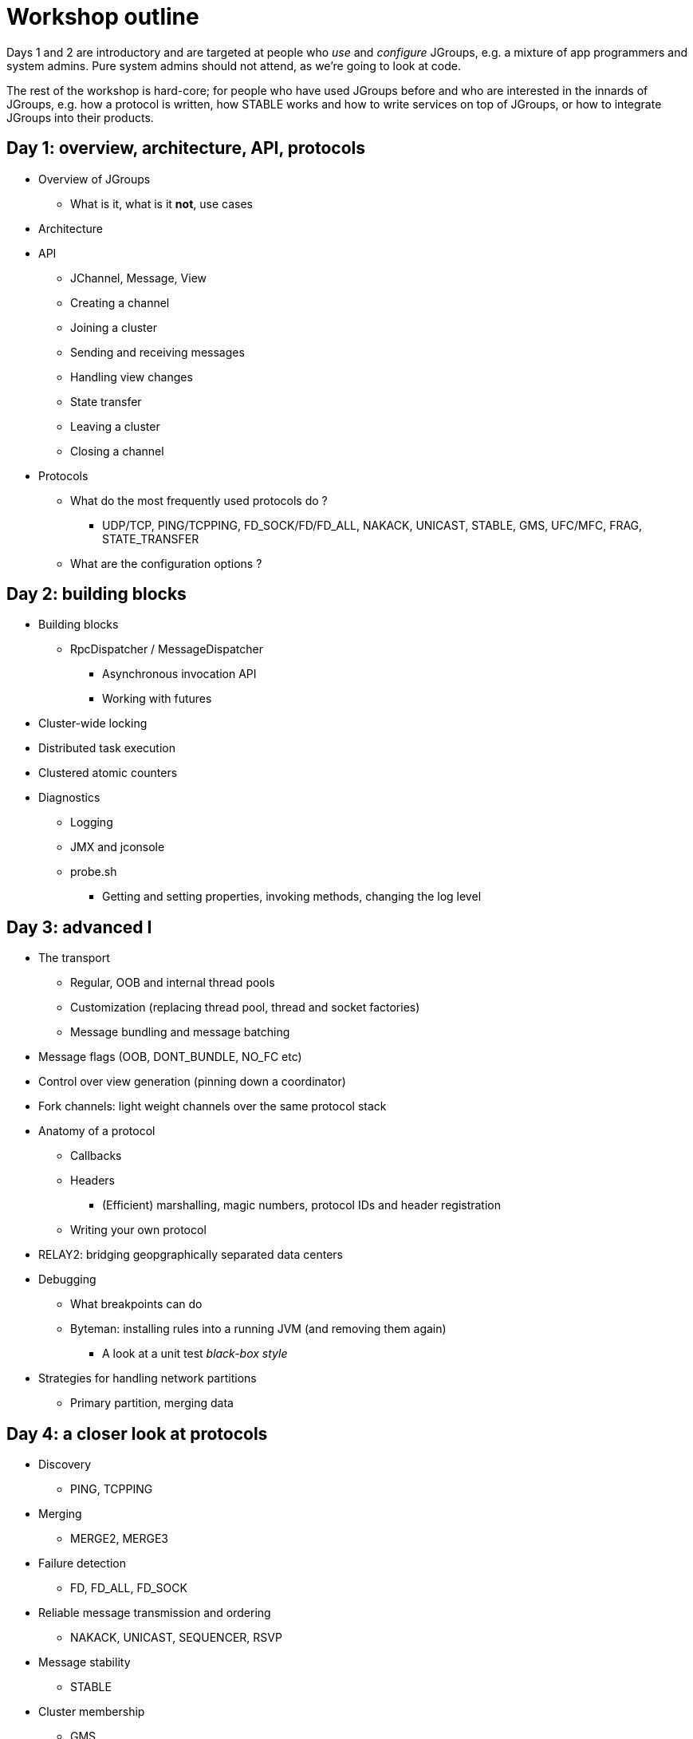 

Workshop outline
================

Days 1 and 2 are introductory and are targeted at people who _use_ and
_configure_ JGroups, e.g. a mixture of app programmers and system admins. Pure
system admins should not attend, as we're going to look at code.

The rest of the workshop is hard-core; for people who have used JGroups
before and who are interested in the innards of JGroups, e.g. how a protocol
is written, how STABLE works and how to write services on top of JGroups, or
how to integrate JGroups into their products.


Day 1: overview, architecture, API, protocols
---------------------------------------------
* Overview of JGroups
** What is it, what is it *not*, use cases
* Architecture
* API
** JChannel, Message, View
** Creating a channel
** Joining a cluster
** Sending and receiving messages
** Handling view changes
** State transfer
** Leaving a cluster
** Closing a channel
* Protocols
** What do the most frequently used protocols do ?
*** UDP/TCP, PING/TCPPING, FD_SOCK/FD/FD_ALL, NAKACK, UNICAST, STABLE,
GMS, UFC/MFC, FRAG, STATE_TRANSFER
** What are the configuration options ?



Day 2: building blocks
----------------------
* Building blocks
** RpcDispatcher / MessageDispatcher
*** Asynchronous invocation API
*** Working with futures
* Cluster-wide locking
* Distributed task execution
* Clustered atomic counters

* Diagnostics
** Logging
** JMX and jconsole
** probe.sh
*** Getting and setting properties, invoking methods, changing the log level



Day 3: advanced I
-----------------
* The transport
** Regular, OOB and internal thread pools
** Customization (replacing thread pool, thread and socket factories)
** Message bundling and message batching

* Message flags (OOB, DONT_BUNDLE, NO_FC etc)

* Control over view generation (pinning down a coordinator)

* Fork channels: light weight channels over the same protocol stack


* Anatomy of a protocol
** Callbacks
** Headers
*** (Efficient) marshalling, magic numbers, protocol IDs and header registration
** Writing your own protocol


* RELAY2: bridging geopgraphically separated data centers


* Debugging 
** What breakpoints can do
** Byteman: installing rules into a running JVM (and removing them again)
*** A look at a unit test _black-box style_


* Strategies for handling network partitions
** Primary partition, merging data


Day 4: a closer look at protocols
---------------------------------
* Discovery
** PING, TCPPING

* Merging
** MERGE2, MERGE3

* Failure detection
** FD, FD_ALL, FD_SOCK

* Reliable message transmission and ordering
** NAKACK, UNICAST, SEQUENCER, RSVP

* Message stability
** STABLE

* Cluster membership
** GMS

* Flow control
** MFC, UFC

* State transfer
** STATE_TRANSFER, STATE, STATE_SOCK

* Misc
** FRAG, COMPRESS, STOMP

